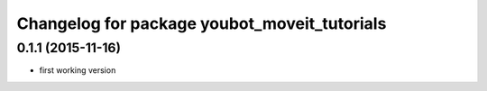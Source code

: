 ^^^^^^^^^^^^^^^^^^^^^^^^^^^^^^^^^^^^^^^^^^
Changelog for package youbot_moveit_tutorials
^^^^^^^^^^^^^^^^^^^^^^^^^^^^^^^^^^^^^^^^^^

0.1.1 (2015-11-16)
------------------
* first working version
